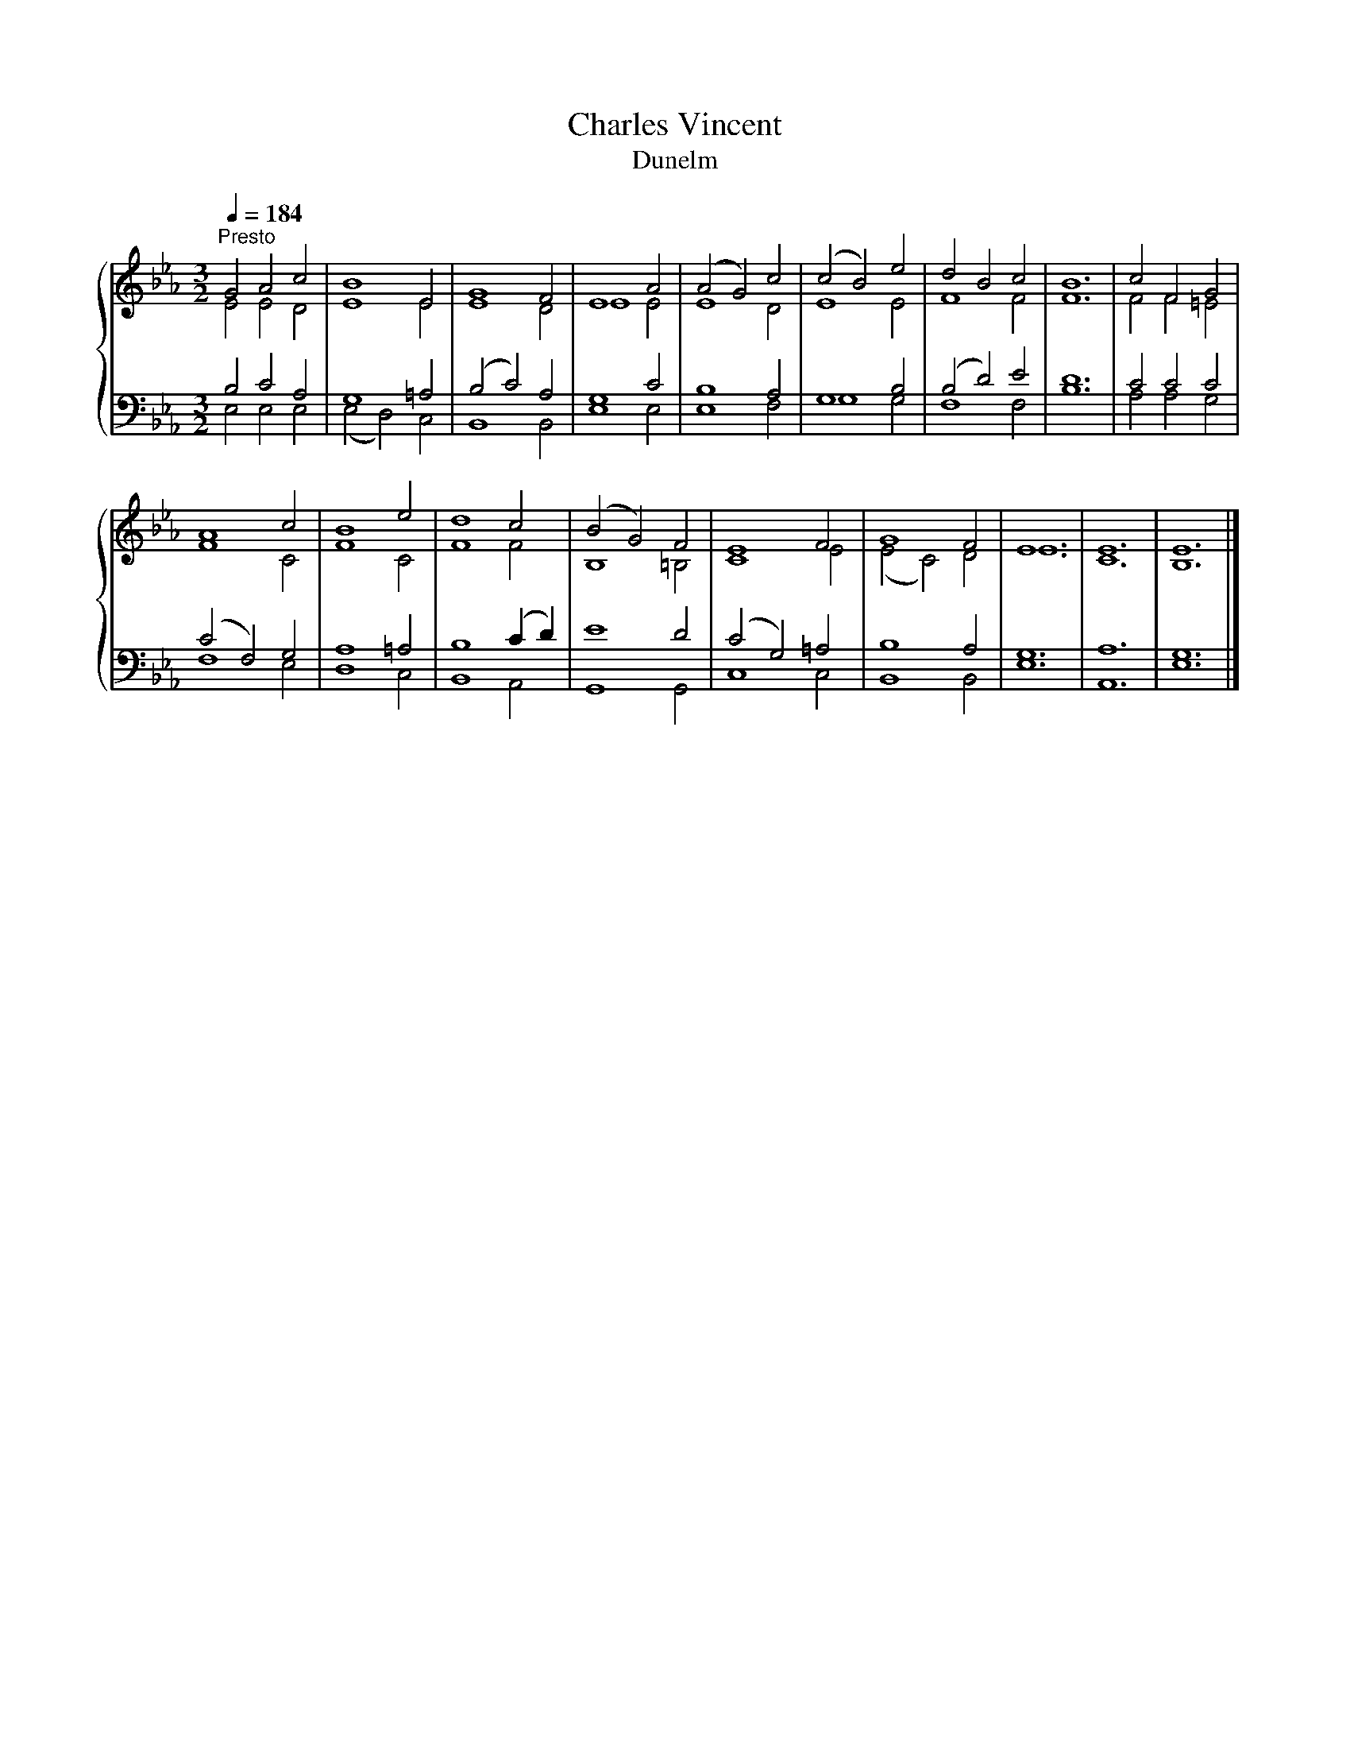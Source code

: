 X:1
T:Charles Vincent
T:Dunelm
%%score { ( 1 2 ) | ( 3 4 ) }
L:1/8
Q:1/4=184
M:3/2
K:Eb
V:1 treble 
V:2 treble 
V:3 bass 
V:4 bass 
V:1
"^Presto" G4 A4 c4 | B8 E4 | G8 F4 | E8 A4 | (A4 G4) c4 | (c4 B4) e4 | d4 B4 c4 | B12 | c4 F4 G4 | %9
 A8 c4 | B8 e4 | d8 c4 | (B4 G4) F4 | E8 F4 | G8 F4 | E12 | E12 | E12 |] %18
V:2
 E4 E4 D4 | E8 E4 | E8 D4 | E8 E4 | E8 D4 | E8 E4 | F8 F4 | F12 | F4 F4 =E4 | F8 C4 | F8 C4 | %11
 F8 F4 | B,8 =B,4 | C8 E4 | (E4 C4) D4 | E12 | C12 | B,12 |] %18
V:3
 B,4 C4 A,4 | G,8 =A,4 | (B,4 C4) A,4 | G,8 C4 | B,8 A,4 | G,8 B,4 | (B,4 D4) E4 | D12 | C4 C4 C4 | %9
 (C4 F,4) G,4 | A,8 =A,4 | B,8 (C2 D2) | E8 D4 | (C4 G,4) =A,4 | B,8 A,4 | G,12 | A,12 | G,12 |] %18
V:4
 E,4 E,4 E,4 | (E,4 D,4) C,4 | B,,8 B,,4 | E,8 E,4 | E,8 F,4 | G,8 G,4 | F,8 F,4 | B,12 | %8
 A,4 A,4 G,4 | F,8 E,4 | D,8 C,4 | B,,8 A,,4 | G,,8 G,,4 | C,8 C,4 | B,,8 B,,4 | E,12 | A,,12 | %17
 E,12 |] %18

